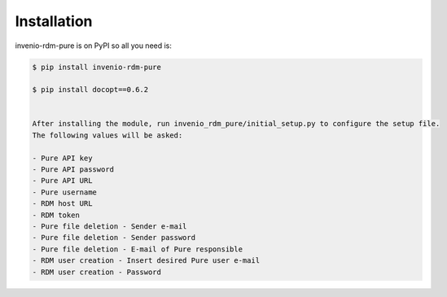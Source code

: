 Installation
============

invenio-rdm-pure is on PyPI so all you need is:

.. code-block:: console

   $ pip install invenio-rdm-pure

   $ pip install docopt==0.6.2


   After installing the module, run invenio_rdm_pure/initial_setup.py to configure the setup file.
   The following values will be asked:

   - Pure API key 
   - Pure API password
   - Pure API URL
   - Pure username
   - RDM host URL
   - RDM token
   - Pure file deletion - Sender e-mail
   - Pure file deletion - Sender password
   - Pure file deletion - E-mail of Pure responsible
   - RDM user creation - Insert desired Pure user e-mail
   - RDM user creation - Password